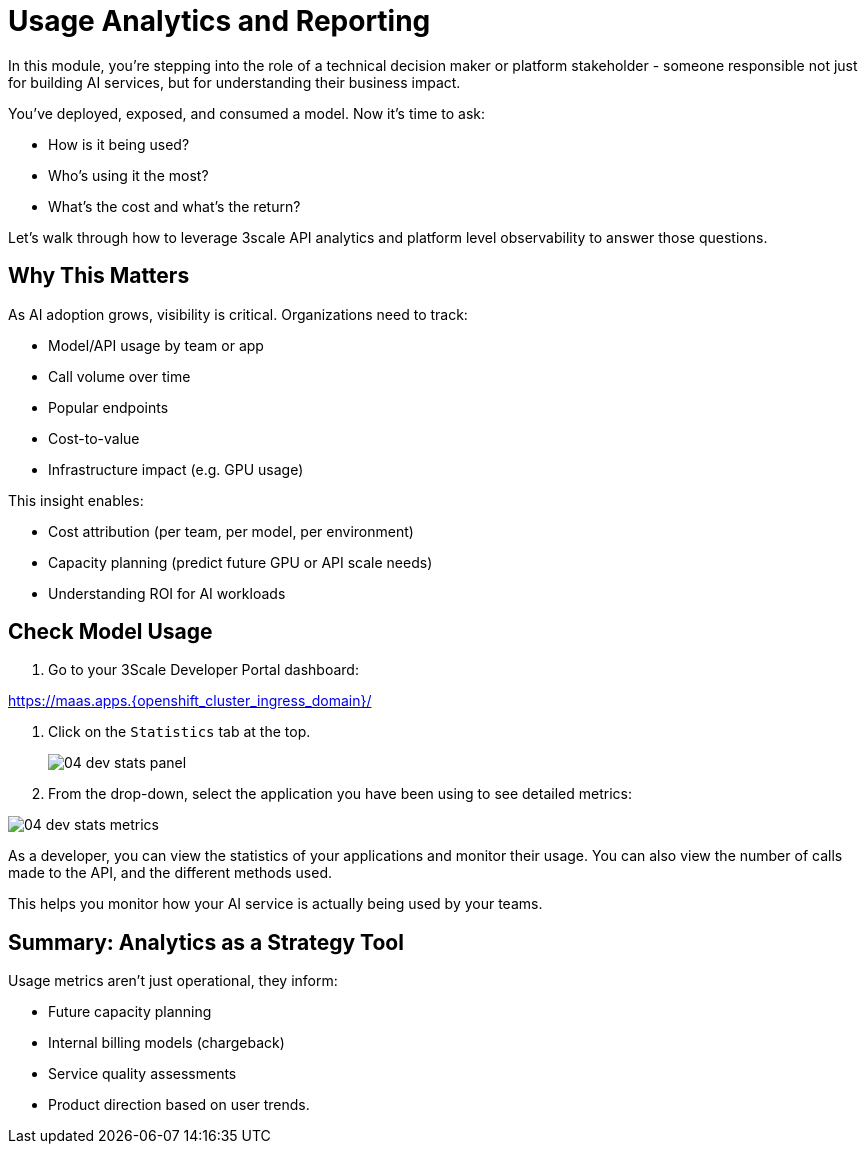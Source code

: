 [#model-analytics]
= Usage Analytics and Reporting

In this module, you're stepping into the role of a technical decision maker or platform stakeholder - someone responsible not just for building AI services, but for understanding their business impact.

You've deployed, exposed, and consumed a model. Now it's time to ask:

* How is it being used?
* Who's using it the most?
* What's the cost and what's the return?

Let's walk through how to leverage 3scale API analytics and platform level observability to answer those questions.

== Why This Matters

As AI adoption grows, visibility is critical. Organizations need to track: 

* Model/API usage by team or app
* Call volume over time
* Popular endpoints
* Cost-to-value
* Infrastructure impact (e.g. GPU usage)

This insight enables:

* Cost attribution (per team, per model, per environment)

* Capacity planning (predict future GPU or API scale needs)

* Understanding ROI for AI workloads

[#analytics-overview]
== Check Model Usage

1. Go to your 3Scale Developer Portal dashboard:

https://maas.apps.{openshift_cluster_ingress_domain}/[https://maas.apps.{openshift_cluster_ingress_domain}/]

2. Click on the `Statistics` tab at the top.
+
[.bordershadow]
image::../assets/images/04/04-dev-stats-panel.png[]

3. From the drop-down, select the application you have been using to see detailed metrics: 

[.bordershadow]
image::../assets/images/04/04-dev-stats-metrics.png[]

As a developer, you can view the statistics of your applications and monitor their usage. You can also view the number of calls made to the API, and the different methods used.

This helps you monitor how your AI service is actually being used by your teams.

== Summary: Analytics as a Strategy Tool

Usage metrics aren't just operational, they inform:

* Future capacity planning
* Internal billing models (chargeback)
* Service quality assessments
* Product direction based on user trends.